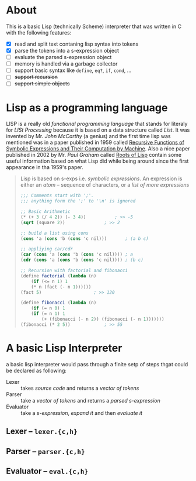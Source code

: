 * About

  This is a basic Lisp (technically Scheme) interpreter that was written in C with the following features:

  + [X] read and split text contaning lisp syntax into tokens
  + [X] parse the tokens into a s-expression object
  + [-] evaluate the parsed s-expression object
  + [-] memory is handled via a garbage collector
  + [ ] support basic syntax like =define=, =eq?=, =if=, =cond=, ...
  + [ ] +support recursion+
  + [ ] +support simple objects+

* Lisp as a programming language

  LISP is a really old /functional programming language/ that stands for literaly for /LISt Processing/ because it is based on a data structure called /List/. It was invented by Mr. /John McCarthy/ (a genius) and the first time lisp was mentioned was in a paper published in 1959 called [[http://www-formal.stanford.edu/jmc/recursive.pdf][Recursive Functions of Symbolic Expressions and Their Computation by Machine]]. Also a nice paper published in 2002 by Mr. /Paul Graham/ called [[http://www.paulgraham.com/rootsoflisp.html][Roots of Lisp]] contain some useful information based on what Lisp did while being around since the first appearance in tha 1959's paper.

  #+BEGIN_QUOTE
  Lisp is based on s-exps i.e. /symbolic expressions/. An expression is either an /atom/ -- sequence of characters, or a /list of more expressions/

  #+BEGIN_SRC scheme
	;;; Comments start with ';'.
	;;; anything form the ';' to '\n' is ignored

	;; Basic Arithmetic
	(* (+ 3 (/ 4 2)) (- 3 4))			; >> -5
	(sqrt (square 2))				; >> 2

	;; build a list using cons
	(cons 'a (cons 'b (cons 'c nil)))		; (a b c)

	;; appliying car/cdr
	(car (cons 'a (cons 'b (cons 'c nil))))	; a
	(cdr (cons 'a (cons 'b (cons 'c nil))))	; (b c)

	;; Recursion with factorial and fibonacci
	(define factorial (lambda (n)
	    (if (<= n 1) 1
		(* n (fact (- n 1))))))
	(fact 5)					; >> 120

	(define fibonacci (lambda (n)
	    (if (= n 0) 1
		(if (= n 1) 1
		    (+ (fibonacci (- n 2)) (fibonacci (- n 1)))))))
	(fibonacci (* 2 5))				; >> 55
  #+END_SRC
  #+END_QUOTE
* A basic Lisp Interpreter
  a basic lisp interpreter would pass through a finite setp of steps thgat could be declared as following:

  + Lexer :: takes /source code/ and returns a /vector of tokens/
  + Parser :: take a /vector of tokens/ and returns a /parsed s-expression/
  + Evaluator :: take a /s-expression/, /expand it/ and then /evaluate it/

** Lexer -- =lexer.{c,h}=
** Parser -- =parser.{c,h}=
** Evaluator -- =eval.{c,h}=
